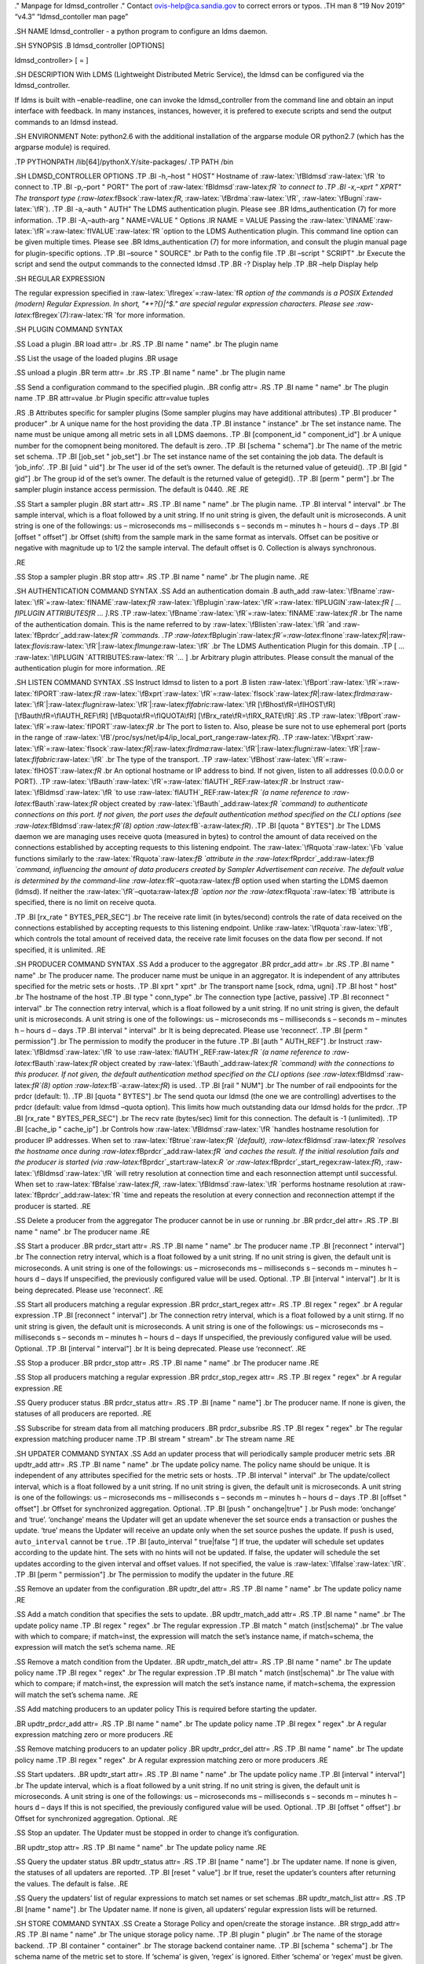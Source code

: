 .. role:: raw-latex(raw)
   :format: latex
..

." Manpage for ldmsd_controller ." Contact ovis-help@ca.sandia.gov to
correct errors or typos. .TH man 8 “19 Nov 2019” “v4.3” “ldmsd_contoller
man page”

.SH NAME ldmsd_controller - a python program to configure an ldms
daemon.

.SH SYNOPSIS .B ldmsd_controller [OPTIONS]

ldmsd_controller> [ = ]

.SH DESCRIPTION With LDMS (Lightweight Distributed Metric Service), the
ldmsd can be configured via the ldmsd_controller.

If ldms is built with –enable-readline, one can invoke the
ldmsd_controller from the command line and obtain an input interface
with feedback. In many instances, instances, however, it is prefered to
execute scripts and send the output commands to an ldmsd instead.

.SH ENVIRONMENT Note: python2.6 with the additional installation of the
argparse module OR python2.7 (which has the argparse module) is
required.

.TP PYTHONPATH /lib[64]/pythonX.Y/site-packages/ .TP PATH /bin

.SH LDMSD_CONTROLLER OPTIONS .TP .BI -h,–host " HOST" Hostname of
:raw-latex:`\fBldmsd`:raw-latex:`\fR `to connect to .TP .BI -p,–port "
PORT" The port of :raw-latex:`\fBldmsd`:raw-latex:`\fR `to connect to
.TP .BI -x,–xprt " XPRT" The transport type
(:raw-latex:`\fBsock`:raw-latex:`\fR`,
:raw-latex:`\fBrdma`:raw-latex:`\fR`,
:raw-latex:`\fBugni`:raw-latex:`\fR`). .TP .BI -a,–auth " AUTH" The LDMS
authentication plugin. Please see .BR ldms_authentication (7) for more
information. .TP .BI -A,–auth-arg " NAME=VALUE " Options .IR NAME =
VALUE Passing the
:raw-latex:`\fINAME`:raw-latex:`\fR`=:raw-latex:`\fIVALUE`:raw-latex:`\fR `option
to the LDMS Authentication plugin. This command line option can be given
multiple times. Please see .BR ldms_authentication (7) for more
information, and consult the plugin manual page for plugin-specific
options. .TP .BI –source " SOURCE" .br Path to the config file .TP .BI
–script " SCRIPT" .br Execute the script and send the output commands to
the connected ldmsd .TP .BR -? Display help .TP .BR –help Display help

.SH REGULAR EXPRESSION

The regular expression specified in
:raw-latex:`\fIregex`=:raw-latex:`\fR `option of the commands is a POSIX
Extended (modern) Regular Expression. In short, "*+?{}|^$." are special
regular expression characters. Please see
:raw-latex:`\fBregex`(7):raw-latex:`\fR `for more information.

.SH PLUGIN COMMAND SYNTAX

.SS Load a plugin .BR load attr= .br .RS .TP .BI name " name" .br The
plugin name

.SS List the usage of the loaded plugins .BR usage

.SS unload a plugin .BR term attr= .br .RS .TP .BI name " name" .br The
plugin name

.SS Send a configuration command to the specified plugin. .BR config
attr= .RS .TP .BI name " name" .br The plugin name .TP .BR attr=value
.br Plugin specific attr=value tuples

.RS .B Attributes specific for sampler plugins (Some sampler plugins may
have additional attributes) .TP .BI producer " producer" .br A unique
name for the host providing the data .TP .BI instance " instance" .br
The set instance name. The name must be unique among all metric sets in
all LDMS daemons. .TP .BI [component_id " component_id"] .br A unique
number for the comopnent being monitored. The default is zero. .TP .BI
[schema " schema"] .br The name of the metric set schema. .TP .BI
[job_set " job_set"] .br The set instance name of the set containing the
job data. The default is ‘job_info’. .TP .BI [uid " uid"] .br The user
id of the set’s owner. The default is the returned value of geteuid().
.TP .BI [gid " gid"] .br The group id of the set’s owner. The default is
the returned value of getegid(). .TP .BI [perm " perm"] .br The sampler
plugin instance access permission. The default is 0440. .RE .RE

.SS Start a sampler plugin .BR start attr= .RS .TP .BI name " name" .br
The plugin name. .TP .BI interval " interval" .br The sample interval,
which is a float followed by a unit string. If no unit string is given,
the default unit is microseconds. A unit string is one of the
followings: us – microseconds ms – milliseconds s – seconds m – minutes
h – hours d – days .TP .BI [offset " offset"] .br Offset (shift) from
the sample mark in the same format as intervals. Offset can be positive
or negative with magnitude up to 1/2 the sample interval. The default
offset is 0. Collection is always synchronous.

.RE

.SS Stop a sampler plugin .BR stop attr= .RS .TP .BI name " name" .br
The plugin name. .RE

.SH AUTHENTICATION COMMAND SYNTAX .SS Add an authentication domain .B
auth_add
:raw-latex:`\fBname`:raw-latex:`\fR`=:raw-latex:`\fINAME`:raw-latex:`\fR`
:raw-latex:`\fBplugin`:raw-latex:`\fR`=:raw-latex:`\fIPLUGIN`:raw-latex:`\fR
[ ... \fIPLUGIN ATTRIBUTES\fR ... ]`.RS .TP
:raw-latex:`\fBname`:raw-latex:`\fR`=:raw-latex:`\fINAME`:raw-latex:`\fR`
.br The name of the authentication domain. This is the name referred to
by :raw-latex:`\fBlisten`:raw-latex:`\fR `and
:raw-latex:`\fBprdcr`\_add:raw-latex:`\fR `commands. .TP
:raw-latex:`\fBplugin`:raw-latex:`\fR`=:raw-latex:`\fInone`:raw-latex:`\fR`\|:raw-latex:`\fIovis`:raw-latex:`\fR`\|:raw-latex:`\fImunge`:raw-latex:`\fR`
.br The LDMS Authentication Plugin for this domain. .TP [ …
:raw-latex:`\fIPLUGIN `ATTRIBUTES:raw-latex:`\fR `… ] .br Arbitrary
plugin attributes. Please consult the manual of the authentication
plugin for more information. .RE

.SH LISTEN COMMAND SYNTAX .SS Instruct ldmsd to listen to a port .B
listen
:raw-latex:`\fBport`:raw-latex:`\fR`=:raw-latex:`\fIPORT`:raw-latex:`\fR`
:raw-latex:`\fBxprt`:raw-latex:`\fR`=:raw-latex:`\fIsock`:raw-latex:`\fR`\|:raw-latex:`\fIrdma`:raw-latex:`\fR`\|:raw-latex:`\fIugni`:raw-latex:`\fR`\|:raw-latex:`\fIfabric`:raw-latex:`\fR
[\fBhost\fR=\fIHOST\fR]
[\fBauth\fR=\fIAUTH_REF\fR]
[\fBquota\fR=\fIQUOTA\fR]
[\fBrx_rate\fR=\fIRX_RATE\fR]`.RS .TP
:raw-latex:`\fBport`:raw-latex:`\fR`=:raw-latex:`\fIPORT`:raw-latex:`\fR`
.br The port to listen to. Also, please be sure not to use ephemeral
port (ports in the range of
:raw-latex:`\fB`/proc/sys/net/ip4/ip_local_port_range:raw-latex:`\fR`).
.TP
:raw-latex:`\fBxprt`:raw-latex:`\fR`=:raw-latex:`\fIsock`:raw-latex:`\fR`\|:raw-latex:`\fIrdma`:raw-latex:`\fR`\|:raw-latex:`\fIugni`:raw-latex:`\fR`\|:raw-latex:`\fIfabric`:raw-latex:`\fR`
.br The type of the transport. .TP
:raw-latex:`\fBhost`:raw-latex:`\fR`=:raw-latex:`\fIHOST`:raw-latex:`\fR`
.br An optional hostname or IP address to bind. If not given, listen to
all addresses (0.0.0.0 or PORT). .TP
:raw-latex:`\fBauth`:raw-latex:`\fR`=:raw-latex:`\fIAUTH`\_REF:raw-latex:`\fR`
.br Instruct :raw-latex:`\fBldmsd`:raw-latex:`\fR `to use
:raw-latex:`\fIAUTH`\_REF:raw-latex:`\fR `(a name reference to
:raw-latex:`\fBauth`:raw-latex:`\fR` object created by
:raw-latex:`\fBauth`\_add:raw-latex:`\fR `command) to authenticate
connections on this port. If not given, the port uses the default
authentication method specified on the CLI options (see
:raw-latex:`\fBldmsd`:raw-latex:`\fR`(8) option
:raw-latex:`\fB`-a:raw-latex:`\fR`). .TP .BI [quota " BYTES"] .br The
LDMS daemon we are managing uses receive quota (measured in bytes) to
control the amount of data received on the connections established by
accepting requests to this listening endpoint. The
:raw-latex:`\fRquota`:raw-latex:`\Fb `value functions similarly to the
:raw-latex:`\fRquota`:raw-latex:`\fB `attribute in the
:raw-latex:`\fRprdcr`\_add:raw-latex:`\fB `command, influencing the
amount of data producers created by Sampler Advertisement can receive.
The default value is determined by the command-line
:raw-latex:`\fR`–quota:raw-latex:`\fB` option used when starting the
LDMS daemon (ldmsd). If neither the
:raw-latex:`\fR`–quota:raw-latex:`\fB `option nor the
:raw-latex:`\fRquota`:raw-latex:`\fB `attribute is specified, there is
no limit on receive quota.

.TP .BI [rx_rate " BYTES_PER_SEC"] .br The receive rate limit (in
bytes/second) controls the rate of data received on the connections
established by accepting requests to this listening endpoint. Unlike
:raw-latex:`\fRquota`:raw-latex:`\fB`, which controls the total amount
of received data, the receive rate limit focuses on the data flow per
second. If not specified, it is unlimited. .RE

.SH PRODUCER COMMAND SYNTAX .SS Add a producer to the aggregator .BR
prdcr_add attr= .br .RS .TP .BI name " name" .br The producer name. The
producer name must be unique in an aggregator. It is independent of any
attributes specified for the metric sets or hosts. .TP .BI xprt " xprt"
.br The transport name [sock, rdma, ugni] .TP .BI host " host" .br The
hostname of the host .TP .BI type " conn_type" .br The connection type
[active, passive] .TP .BI reconnect " interval" .br The connection retry
interval, which is a float followed by a unit string. If no unit string
is given, the default unit is microseconds. A unit string is one of the
followings: us – microseconds ms – milliseconds s – seconds m – minutes
h – hours d – days .TP .BI interval " interval" .br It is being
deprecated. Please use ‘reconnect’. .TP .BI [perm " permission"] .br The
permission to modify the producer in the future .TP .BI [auth "
AUTH_REF"] .br Instruct :raw-latex:`\fBldmsd`:raw-latex:`\fR `to use
:raw-latex:`\fIAUTH`\_REF:raw-latex:`\fR `(a name reference to
:raw-latex:`\fBauth`:raw-latex:`\fR` object created by
:raw-latex:`\fBauth`\_add:raw-latex:`\fR `command) with the connections
to this producer. If not given, the default authentication method
specified on the CLI options (see
:raw-latex:`\fBldmsd`:raw-latex:`\fR`(8) option
:raw-latex:`\fB`-a:raw-latex:`\fR`) is used. .TP .BI [rail " NUM"] .br
The number of rail endpooints for the prdcr (default: 1). .TP .BI [quota
" BYTES"] .br The send quota our ldmsd (the one we are controlling)
advertises to the prdcr (default: value from ldmsd –quota option). This
limits how much outstanding data our ldmsd holds for the prdcr. .TP .BI
[rx_rate " BYTES_PER_SEC"] .br The recv rate (bytes/sec) limit for this
connection. The default is -1 (unlimited). .TP .BI [cache_ip "
cache_ip"] .br Controls how
:raw-latex:`\fBldmsd`:raw-latex:`\fR `handles hostname resolution for
producer IP addresses. When set to
:raw-latex:`\fBtrue`:raw-latex:`\fR `(default),
:raw-latex:`\fBldmsd`:raw-latex:`\fR `resolves the hostname once during
:raw-latex:`\fBprdcr`\_add:raw-latex:`\fR `and caches the result. If the
initial resolution fails and the producer is started (via
:raw-latex:`\fBprdcr`\_start:raw-latex:`\R `or
:raw-latex:`\fBprdcr`\_start_regex:raw-latex:`\fR`),
:raw-latex:`\fBldmsd`:raw-latex:`\fR `will retry resolution at
connection time and each resonnection attempt until successful. When set
to :raw-latex:`\fBfalse`:raw-latex:`\fR`,
:raw-latex:`\fBldmsd`:raw-latex:`\fR `performs hostname resolution at
:raw-latex:`\fBprdcr`\_add:raw-latex:`\fR `time and repeats the
resolution at every connection and reconnection attempt if the producer
is started. .RE

.SS Delete a producer from the aggregator The producer cannot be in use
or running .br .BR prdcr_del attr= .RS .TP .BI name " name" .br The
producer name .RE

.SS Start a producer .BR prdcr_start attr= .RS .TP .BI name " name" .br
The producer name .TP .BI [reconnect " interval"] .br The connection
retry interval, which is a float followed by a unit string. If no unit
string is given, the default unit is microseconds. A unit string is one
of the followings: us – microseconds ms – milliseconds s – seconds m –
minutes h – hours d – days If unspecified, the previously configured
value will be used. Optional. .TP .BI [interval " interval"] .br It is
being deprecated. Please use ‘reconnect’. .RE

.SS Start all producers matching a regular expression .BR
prdcr_start_regex attr= .RS .TP .BI regex " regex" .br A regular
expression .TP .BI [reconnect " interval"] .br The connection retry
interval, which is a float followed by a unit stirng. If no unit string
is given, the default unit is microseconds. A unit string is one of the
followings: us – microseconds ms – milliseconds s – seconds m – minutes
h – hours d – days If unspecified, the previously configured value will
be used. Optional. .TP .BI [interval " interval"] .br It is being
deprecated. Please use ‘reconnect’. .RE

.SS Stop a producer .BR prdcr_stop attr= .RS .TP .BI name " name" .br
The producer name .RE

.SS Stop all producers matching a regular expression .BR
prdcr_stop_regex attr= .RS .TP .BI regex " regex" .br A regular
expression .RE

.SS Query producer status .BR prdcr_status attr= .RS .TP .BI [name "
name"] .br The producer name. If none is given, the statuses of all
producers are reported. .RE

.SS Subscribe for stream data from all matching producers .BR
prdcr_subsribe .RS .TP .BI regex " regex" .br The regular expression
matching producer name .TP .BI stream " stream" .br The stream name .RE

.SH UPDATER COMMAND SYNTAX .SS Add an updater process that will
periodically sample producer metric sets .BR updtr_add attr= .RS .TP .BI
name " name" .br The update policy name. The policy name should be
unique. It is independent of any attributes specified for the metric
sets or hosts. .TP .BI interval " interval" .br The update/collect
interval, which is a float followed by a unit string. If no unit string
is given, the default unit is microseconds. A unit string is one of the
followings: us – microseconds ms – milliseconds s – seconds m – minutes
h – hours d – days .TP .BI [offset " offset"] .br Offset for
synchronized aggregation. Optional. .TP .BI [push " onchange|true" ] .br
Push mode: ‘onchange’ and ‘true’. ‘onchange’ means the Updater will get
an update whenever the set source ends a transaction or pushes the
update. ‘true’ means the Updater will receive an update only when the
set source pushes the update. If ``push`` is used, ``auto_interval``
cannot be ``true``. .TP .BI [auto_interval " true|false "] If true, the
updater will schedule set updates according to the update hint. The sets
with no hints will not be updated. If false, the updater will schedule
the set updates according to the given interval and offset values. If
not specified, the value is :raw-latex:`\fIfalse`:raw-latex:`\fR`. .TP
.BI [perm " permission"] .br The permission to modify the updater in the
future .RE

.SS Remove an updater from the configuration .BR updtr_del attr= .RS .TP
.BI name " name" .br The update policy name .RE

.SS Add a match condition that specifies the sets to update. .BR
updtr_match_add attr= .RS .TP .BI name " name" .br The update policy
name .TP .BI regex " regex" .br The regular expression .TP .BI match "
match (inst|schema)" .br The value with which to compare; if match=inst,
the expression will match the set’s instance name, if match=schema, the
expression will match the set’s schema name. .RE

.SS Remove a match condition from the Updater. .BR updtr_match_del attr=
.RS .TP .BI name " name" .br The update policy name .TP .BI regex "
regex" .br The regular expression .TP .BI match " match (inst|schema)"
.br The value with which to compare; if match=inst, the expression will
match the set’s instance name, if match=schema, the expression will
match the set’s schema name. .RE

.SS Add matching producers to an updater policy This is required before
starting the updater.

.BR updtr_prdcr_add attr= .RS .TP .BI name " name" .br The update policy
name .TP .BI regex " regex" .br A regular expression matching zero or
more producers .RE

.SS Remove matching producers to an updater policy .BR updtr_prdcr_del
attr= .RS .TP .BI name " name" .br The update policy name .TP .BI regex
" regex" .br A regular expression matching zero or more producers .RE

.SS Start updaters. .BR updtr_start attr= .RS .TP .BI name " name" .br
The update policy name .TP .BI [interval " interval"] .br The update
interval, which is a float followed by a unit string. If no unit string
is given, the default unit is microseconds. A unit string is one of the
followings: us – microseconds ms – milliseconds s – seconds m – minutes
h – hours d – days If this is not specified, the previously configured
value will be used. Optional. .TP .BI [offset " offset"] .br Offset for
synchronized aggregation. Optional. .RE

.SS Stop an updater. The Updater must be stopped in order to change it’s
configuration.

.BR updtr_stop attr= .RS .TP .BI name " name" .br The update policy name
.RE

.SS Query the updater status .BR updtr_status attr= .RS .TP .BI [name "
name"] .br The updater name. If none is given, the statuses of all
updaters are reported. .TP .BI [reset " value"] .br If true, reset the
updater’s counters after returning the values. The default is false. .RE

.SS Query the updaters’ list of regular expressions to match set names
or set schemas .BR updtr_match_list attr= .RS .TP .BI [name " name"] .br
The Updater name. If none is given, all updaters’ regular expression
lists will be returned.

.SH STORE COMMAND SYNTAX .SS Create a Storage Policy and open/create the
storage instance. .BR strgp_add attr= .RS .TP .BI name " name" .br The
unique storage policy name. .TP .BI plugin " plugin" .br The name of the
storage backend. .TP .BI container " container" .br The storage backend
container name. .TP .BI [schema " schema"] .br The schema name of the
metric set to store. If ‘schema’ is given, ‘regex’ is ignored. Either
‘schema’ or ‘regex’ must be given. .TP .BI [regex " regex"] .br a
regular expression matching set schemas. It must be used with
decomposition. Either ‘schema’ or ‘regex’ must be given. .TP .BI [perm "
permission"] .br The permission to modify the storage in the future .RE

.SS Remove a Storage Policy All updaters must be stopped in order for a
storage policy to be deleted .br .BR strgp_del attr= .RS .TP .BI name "
name" .br The storage policy name .RE

.SS Add a regular expression used to identify the producers this storage
policy will apply to. If no producers are added to the storage policy,
the storage policy will apply on all producers. .br .BR strgp_prdcr_add
attr= .RS .TP .BI name " name" .br The storage policy name .TP .BI regex
" name" .br A regular expression matching metric set producers. .RE

.SS Remove a regular expression from the producer match list .BR
strgp_prdcr_del attr= .RS .BI name " name" .br The storage policy name
.TP .BI regex " regex" .br The regex of the producer to remove. .RE

.SS Add the name of a metric to store .BR strgp_metric_add attr= .RS .BI
name " name" .br The storage policy name .TP .BI metric " metric" .br
The metric name. If the metric list is NULL, all metrics in the metric
set will be stored. .RE

.SS Remove a metric from the set of stored metrics. .BR strgp_metric_del
attr= .RS .BI name " name" .br The storage policy name .TP .BI metric "
metric" .br The metric to remove .RE

.SS Start a storage policy. .BR strgp_start attr= .RS .BI name " name"
.br The storage policy name .RE

.SS Stop a storage policy. A storage policy must be stopped in order to
change its configuration.

.BR strgp_stop attr= .RS .BI name " name" .br The storage policy name
.RE

.SS Query the storage policy status .BR strgp_status attr= .RS .TP .BI
[name " name"] .br The storage policy name. If none is given, the
statuses of all storage policies are reported. .RE

.SH FAILOVER COMMAND SYNTAX

Please see :raw-latex:`\fBldmsd`\_failover:raw-latex:`\fR`(7).

.SH SETGROUP COMMAND SYNTAX

Please see :raw-latex:`\fBldmsd`\_setgroup:raw-latex:`\fR`(7).

.SH STREAM COMMAND SYNTAX .SS Publish data to the named stream .BR
plublish attr= .RS .TP .BI name " name" .br The stream name .TP .BI data
" data" .br The data to publish .RE

.SS Subscribe to a stream on matching producers .BR prdcr_subscribe
attr= .RS .TP .BI regex " PRDCR_REGEX" .br A regular expression matching
PRODUCER names .TP .BI stream " STREAM_NAME_OR_REGEX" .br The stream
name or regular expression .TP .BI [rx_rate " BYTES_PER_SECOND"] .br The
recv rate (bytes/sec) limit for the matching streams. The default is -1
(unlimited). .RE

.SH LDMS DAEMON COMMAND SYNTAX .SS Changing the log levels of LDMSD
infrastructures .BR loglevel attr= (deprecated)

.BR log_level attr= .TP .BI level " string" .br A string specifying the
log levels to be enabled

The valid string are “default”, “quiet”, and a comma-separated list of
DEBUG, INFO, WARN, ERROR, and CRITICAL. It is case insensitive.
“default” means to set the log level to the defaul log level. “quiet”
means disable the log messages. We note that “,” and “” give different
results. “” – a single level name – sets the log level to the given
level and all the higher severity levels. In contrast, “,” – a level
name followed by a comma – sets the log level to only the given level.
.TP .BI [name " name"] .br A logger name .TP .BI [regex " regex"] .br A
regular expression matching logger names. If neither ‘name’ or ‘regex’
is given, the command sets the default log level to the given level. For
example, ’regex=xprt.*’ will change the transport-related log levels.
Use log_status to query the available log infrastructures. .RE

.SS Query LDMSD’s log information .BR log_status attr= .RS .BI [name "
value"] .br A logger name .RE

.SS Exit the connected LDMS daemon gracefully .BR daemon_exit

.SS Query the connected LDMS daemon status .BR daemon_status

.SS Tell the daemon to dump it’s internal state to the log file. .BR
status [name=] .RS .BI [ type] .br Reports only the specified objects.
The choices are prdcr, updtr and strgp. .RS prdcr: list the state of all
producers. .br updtr: list the state of all update policies. .br strgp:
list the state of all storage policies. .RE .TP .RI [name " value"] The
object name of which the status will be reported. .RE

.SH SET COMMAND SYNTAX

.SS Set the user data value for a metric in a metric set. .br .BR udata
attr= .RS .TP .BI set " set" .br The sampler plugin name .TP .BI metric
" metric" .br The metric name .TP .BI udata " udata" .br The desired
user-data. This is a 64b unsigned integer. .RE

.SS Set the user data of multiple metrics using regular expression. The
user data of the first matched metric is set to the base value. The base
value is incremented by the given ‘incr’ value and then sets to the user
data of the consecutive matched metric and so on. .br .BR udata_regex
attr= .RS .TP .BI set " set" .br The metric set name. .TP .BI regex "
regex" .br A regular expression to match metric names to be set .TP .BI
base " base" .br The base value of user data (uint64) .TP .BI [incr "
incr"] .br Increment value (int). The default is 0. If incr is 0, the
user data of all matched metrics are set to the base value. Optional.
.RE

.SS Change the security parameters of LDMS sets using regular
expression. The set security change affects only the new clients or the
new connections. The clients that already have access to the set will be
able to continue to get set updates, regardless of their permission.

To apply the new set security to the aggregators, on the first level
aggregator, users will stop and start the producer from which the set
has been aggregated. After the connection has been re-established, the
first-level aggregator can see the set if its permission matches the new
set security. There are no steps to perform on higher-level aggregators.
Given that the first-level aggregator has permission to see the set, it
will compare the second-level aggregator’s permission with the set
security after successfully looking up the set. The second-level
aggregator will be able to look up the set if it has permission to do
so. The process continues on the higher-level aggregators automatically.
.br .BR set_sec_mod attr= .RS .TP .BI regex " regex .br A regular
expression to match set instance names .TP .BI [uid " uid"] .br An
existing user name string or a UID. Optional .TP .BI [gid " gid"] .br A
GID. Optional .TP .BI [perm " perm"] .br An octal number representing
the permission bits. Optional .RE

.SH STATISTICS COMMAND SYNTAX

.SS Display the IO thread statistics .br .BR thread_stats attr= .RS .TP
.BI [reset " true|false"] .br If true, reset the thread statistics after
returning the values. The default is false. .RE

.SS Display the transport operation statistics .br .BR xprt_stats attr=
.RS .TP .BI [reset " true|false"] .br If true, reset the statistics
after returning the values. The default is false. .RE

.SS Display the statistics of updaters’ update time per set .br .BR
update_time_stats attr= .RS .TP .BI [reset " true|false"] .br If true,
reset the update time statistics after returning the values. The default
is false. .TP .BI [name " name"] .br An updater name. Only the
statistics of the given updater will be reported and reset if reset is
true. .RE

.SS Display the statistics of storage policy’s store time per set .br
.BR store_time_stats attr= .RS .TP .BI [reset " true|false"] .br If
true, reset the store time statistics after returning the values. The
default is false. .TP .BI [name " name"] .br A storage policy name. Only
the statistics of the given storage policy will be reported and reset if
reset is true. .RE

.SH QGROUP COMMAND SYNTAX

.SS Get qgroup information .br .BR qgroup_info .RS .TP - This command
has no attributes. - .RE

.SS Set qgroup parameters .br .BR qgroup_config attr= .RS .TP .BI
“[quota " BYTES ] The amount of our quota (bytes). The
:raw-latex:`\fIBYTES`:raw-latex:`\fR `can be expressed with quantifiers,
e.g. ”1k" for 1024 bytes. The supported quantifiers are “b” (bytes), “k”
(kilobytes), “m” (megabytes), “g” (gigabytes) and “t” (terabytes). .TP
.BI “[ask_interval " TIME ] The time interval to ask the members when
our quota is low. The :raw-latex:`\fITIME`:raw-latex:`\fR `can be
expressed with units, e.g. ”1s“, but will be treated as microseconds if
no units is specified. The supported units are”us" (microseconds), “ms”
(milliseconds), “s” (seconds), “m” (minutes), “h” (hours), and “d”
(days). .TP .BI “[ask_amount " BYTES ] The amount of quota to ask from
our members. The :raw-latex:`\fIBYTES`:raw-latex:`\fR `can be expressed
with quantifiers, e.g. ”1k" for 1024 bytes. The supported quantifiers
are “b” (bytes), “k” (kilobytes), “m” (megabytes), “g” (gigabytes) and
“t” (terabytes). .TP .BI “[ask_mark " BYTES ] The amount of quota to
determine as ‘low’, to start asking quota from other members. The
:raw-latex:`\fIBYTES`:raw-latex:`\fR `can be expressed with quantifiers,
e.g. ”1k" for 1024 bytes. The supported quantifiers are “b” (bytes), “k”
(kilobytes), “m” (megabytes), “g” (gigabytes) and “t” (terabytes). .TP
.BI “[reset_interval " TIME ] The time interval to reset our quota to
its original value. The :raw-latex:`\fITIME`:raw-latex:`\fR `can be
expressed with units, e.g. ”1s“, but will be treated as microseconds if
no units is specified. The supported units are”us" (microseconds), “ms”
(milliseconds), “s” (seconds), “m” (minutes), “h” (hours), and “d”
(days). .RE

.SS Add a member into our qgroup .br .BR qgroup_member_add attr= .RS .TP
.BI “xprt” XPRT The transport type of the connection (e.g. “sock”). .TP
.BI “host” HOST The hostname or IP address of the member. .TP .BI “[port
" PORT ] The port of the member (default: 411). .TP .BI”[auth " AUTH_REF
] The reference to the authentication domain (the
:raw-latex:`\fBname`:raw-latex:`\fR `in
:raw-latex:`\fBauth`\_add:raw-latex:`\fR` command) to be used in this
connection If not specified, the default authentication domain of the
daemon is used. .RE

.SS Remove a member from the qgroup .br .BR qgroup_member_del attr= .RS
.TP .BI “host” HOST The hostname or IP address of the member. .TP .BI
"[port " PORT ] The port of the member (default: 411). .RE

.SS Start the qgroup service .br .BR qgroup_start .RS .TP - This command
has no attributes. - .RE

.SS Stop the qgroup service .br .BR qgroup_stop .RS .TP - This command
has no attributes. - .RE

.SH MISC COMMAND SYNTAX

.SS Display the list of available commands .br .BR help .RS .RI [
command] .br If a command is given, the help of the command will be
printed. Otherwise, only the available command names are printed. .RE

.SS Get the LDMS version the running LDMSD is based on. .BR version

.SS Launch a subshell to do arbitrary commands .BR ! shell-command

.SS Comment (a skipped line) .BR # comment-string

.SH BUGS No known bugs.

.SH EXAMPLES .SS Example of a script to add producers to updaters .nf >
more add_prdcr.sh #!/bin/bash

SOCKDIR=/XXX/run/ldmsd portbase=61100 port1=\ ``expr $portbase + 1``
port2=\ ``expr $portbase + 2`` port3=\ ``expr $portbase + 3``

echo “prdcr_add name=localhost2 host=localhost type=active xprt=sock
port=\ :math:`port2 reconnect=20000000" echo "prdcr_start name=localhost2" echo "prdcr_add name=localhost1 host=localhost type=active xprt=sock port=`\ port1
reconnect=20000000” echo “prdcr_start name=localhost1” echo “updtr_add
name=policy5_h1 interval=2000000 offset=0” echo “updtr_prdcr_add
name=policy5_h1 regex=localhost1” echo “updtr_start name=policy5_h1”
echo “updtr_add name=policy5_h2 interval=5000000 offset=0” echo
“updtr_prdcr_add name=policy5_h2 regex=localhost2” echo “updtr_start
name=policy5_h2” .fi

.SS Example of a script to add and start stores .nf > more add_store.sh
#!/bin/bash

whole path must exist
=====================

STORE_PATH=/XXX/ldmstest/store mkdir -p $STORE_PATH sleep 1

CSV
===

echo “load name=store_csv” echo “config name=store_csv path=$STORE_PATH
action=init altheader=0 rollover=30 rolltype=1” echo “config
name=store_csv action=custom container=csv schema=cray_aries_r
altheader=1 userdata=0”

echo “strgp_add name=policy_mem plugin=store_csv container=csv
schema=meminfo” echo “strgp_start name=policy_mem”

#echo “strgp_add name=csv_memfoo_policy plugin=store_csv
container=meminfo schema=meminfo_foo” #echo "strgp_prdcr_add
name=csv_memfoo_policy regex=localhost*" #echo “strgp_start
name=csv_memfoo_policy” .fi

.SS Example to start an ldmsd and use ldmsd_controller to call a script
.nf > ldmsd -x sock:11111 -l log.txt > ldmsd_controller –host localhost
–port 11111 –xprt sock –script myscript.sh .fi

.SS Example of updtr_match_list’s report .nf ldmsd_controller> updtr_add
name=meminfo_vmstat interval=1000000 offset=100000 ldmsd_controller>
updtr_match_add name=meminfo_vmstat regex=meminfo match=schema
ldmsd_controller> updtr_match_add name=meminfo_vmstat regex=vmstat
match=schema ldmsd_controller> ldmsd_controller> updtr_add
name=node01_procstat2 interval=2000000 offset=100000 ldmsd_controller>
updtr_match_add name=node01_procstat2 regex=node01/procstat2 match=inst
ldmsd_controller> updtr_match_list Updater Name Regex Selector —————–
—————— ————– meminfo_vmstat vmstat schema meminfo schema
node01_procstat2 node01/procstat2 inst ldmsd_controller> .fi

.SS Example of log_status’s report .nf ldmsd_controller> log_status Name
Levels Description ——————– —————————— —————————— ldmsd (default)
ERROR,CRITICAL The default log subsystem config default Messages for the
configuration infrastructure failover default Messages for the failover
infrastructure producer default Messages for the producer infrastructure
sampler default Messages for the common sampler infrastructure store
default Messages for the common storage infrastructure stream default
Messages for the stream infrastructure updater default Messages for the
updater infrastructure xprt.ldms default Messages for ldms xprt.zap
default Messages for Zap xprt.zap.sock default Messages for zap_sock
———————————————————————————- The loggers with the Log Level as ‘default’
use the same log level as the default logger (ldmsd). When the default
log level changes, their log levels change accordingly.

Change the log level of the config infrastructure to INFO and above
===================================================================

ldmsd_controller> loglevel name=config level=INFO ldmsd_controller>
log_status Name Log Level Description ——————– —————————— ——————————
ldmsd (default) ERROR,CRITICAL The default log subsystem config
INFO,WARNING,ERROR,CRITICAL Messages for the configuration
infrastructure failover default Messages for the failover infrastructure
producer default Messages for the producer infrastructure sampler
default Messages for the common sampler infrastructure store default
Messages for the common storage infrastructure stream default Messages
for the stream infrastructure updater default Messages for the updater
infrastructure xprt.ldms default Messages for ldms xprt.zap default
Messages for Zap xprt.zap.sock default Messages for zap_sock
———————————————————————————- The loggers with the Log Level as ‘default’
use the same log level as the default logger (ldmsd). When the default
log level changes, their log levels change accordingly.

Change the transport-related log levels to ERROR. That is, only the ERROR messages will be reported.
====================================================================================================

ldmsd_controller> loglevel regex=xprt.\* level=ERROR, ldmsd_controller>
log_status Name Log Level Description ——————– —————————— ——————————
ldmsd (default) ERROR,CRITICAL The default log subsystem config
INFO,WARNING,ERROR,CRITICAL Messages for the configuration
infrastructure failover default Messages for the failover infrastructure
producer default Messages for the producer infrastructure sampler
default Messages for the common sampler infrastructure store default
Messages for the common storage infrastructure stream default Messages
for the stream infrastructure updater default Messages for the updater
infrastructure xprt.ldms ERROR, Messages for ldms xprt.zap ERROR,
Messages for Zap xprt.zap.sock ERROR, Messages for zap_sock
———————————————————————————- The loggers with the Log Level as ‘default’
use the same log level as the default logger (ldmsd). When the default
log level changes, their log levels change accordingly.

Set the log levels of all infrastructures to the default level
==============================================================

ldmsd_controller> loglevel regex=.\* level=default ldmsd_controller>
log_status Name Log Level Description ——————– —————————— ——————————
ldmsd (default) ERROR,CRITICAL The default log subsystem config default
Messages for the configuration infrastructure failover default Messages
for the failover infrastructure producer default Messages for the
producer infrastructure sampler default Messages for the common sampler
infrastructure store default Messages for the common storage
infrastructure stream default Messages for the stream infrastructure
updater default Messages for the updater infrastructure xprt.ldms
default Messages for ldms xprt.zap default Messages for Zap
xprt.zap.sock default Messages for zap_sock ———————————————————————————-
The loggers with the Log Level as ‘default’ use the same log level as
the default logger (ldmsd). When the default log level changes, their
log levels change accordingly.

Get the information of a specific log infrastructure
====================================================

ldmsd_controller> log_status name=config Name Log Level Description
——————– —————————— —————————— ldmsd (default) ERROR,CRITICAL The default
log subsystem config default Messages for the configuration
infrastructure ———————————————————————————- The loggers with the Log
Level as ‘default’ use the same log level as the default logger (ldmsd).
When the default log level changes, their log levels change accordingly.
ldmsd_controller> .fi

.SH SEE ALSO ldmsd(8), ldmsctl(8), ldms_quickstart(7),
ldmsd_failover(7), ldmsd_setgroup(7)
